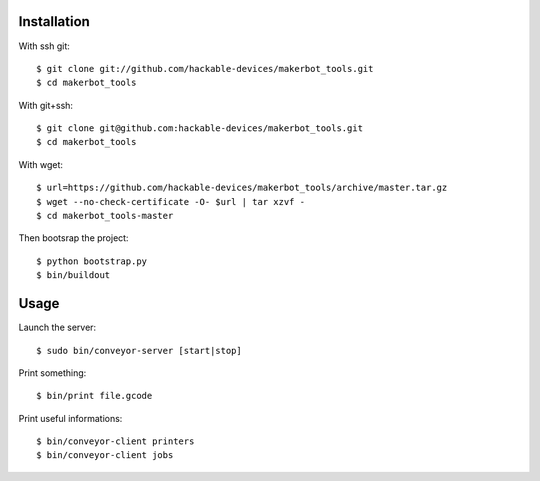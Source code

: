 Installation
=============

With ssh git::

    $ git clone git://github.com/hackable-devices/makerbot_tools.git
    $ cd makerbot_tools

With git+ssh::

    $ git clone git@github.com:hackable-devices/makerbot_tools.git
    $ cd makerbot_tools

With wget::

    $ url=https://github.com/hackable-devices/makerbot_tools/archive/master.tar.gz
    $ wget --no-check-certificate -O- $url | tar xzvf -
    $ cd makerbot_tools-master

Then bootsrap the project::

    $ python bootstrap.py
    $ bin/buildout

Usage
=====

Launch the server::

    $ sudo bin/conveyor-server [start|stop]

Print something::

    $ bin/print file.gcode

Print useful informations::

    $ bin/conveyor-client printers
    $ bin/conveyor-client jobs
